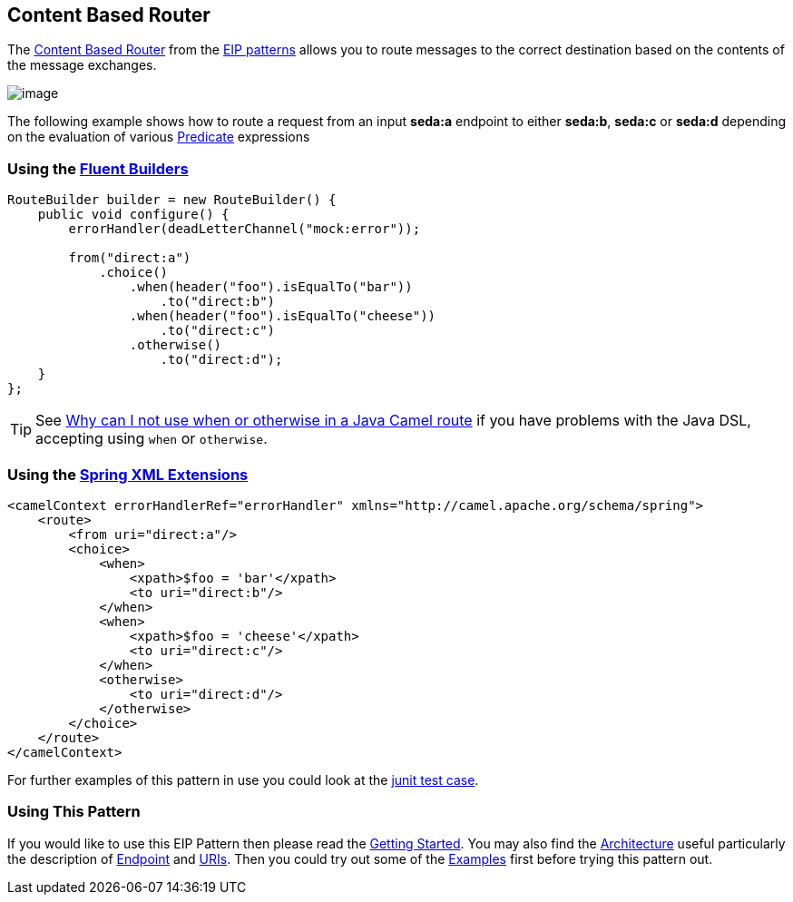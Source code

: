 [[contentBasedRouter-eip]]
== Content Based Router

The
http://www.enterpriseintegrationpatterns.com/ContentBasedRouter.html[Content
Based Router] from the xref:enterprise-integration-patterns.adoc[EIP
patterns] allows you to route messages to the correct destination based
on the contents of the message exchanges.

image:http://www.enterpriseintegrationpatterns.com/img/ContentBasedRouter.gif[image]

The following example shows how to route a request from an input
*seda:a* endpoint to either *seda:b*, *seda:c* or *seda:d* depending on
the evaluation of various xref:predicate.adoc[Predicate] expressions

=== Using the xref:fluent-builders.adoc[Fluent Builders]

[source,java]
----
RouteBuilder builder = new RouteBuilder() {
    public void configure() {
        errorHandler(deadLetterChannel("mock:error"));
 
        from("direct:a")
            .choice()
                .when(header("foo").isEqualTo("bar"))
                    .to("direct:b")
                .when(header("foo").isEqualTo("cheese"))
                    .to("direct:c")
                .otherwise()
                    .to("direct:d");
    }
};
----

[TIP]
====
See
xref:faq/why-can-i-not-use-when-or-otherwise-in-a-java-camel-route.adoc[Why
can I not use when or otherwise in a Java Camel route] if you have
problems with the Java DSL, accepting using `when` or `otherwise`.
====

=== Using the xref:spring-xml-extensions.adoc[Spring XML Extensions]

[source,java]
----
<camelContext errorHandlerRef="errorHandler" xmlns="http://camel.apache.org/schema/spring">
    <route>
        <from uri="direct:a"/>
        <choice>
            <when>
                <xpath>$foo = 'bar'</xpath>
                <to uri="direct:b"/>
            </when>
            <when>
                <xpath>$foo = 'cheese'</xpath>
                <to uri="direct:c"/>
            </when>
            <otherwise>
                <to uri="direct:d"/>
            </otherwise>
        </choice>
    </route>
</camelContext>
----

For further examples of this pattern in use you could look at the
https://github.com/apache/camel/blob/master/camel-core/src/test/java/org/apache/camel/processor/ChoiceTest.java[junit test case].

[[ContentBasedRouter-UsingThisPattern]]
=== Using This Pattern

If you would like to use this EIP Pattern then please read the
xref:getting-started.adoc[Getting Started]. You may also find the
xref:architecture.adoc[Architecture] useful particularly the description
of xref:endpoint.adoc[Endpoint] and xref:uris.adoc[URIs]. Then you could
try out some of the xref:examples.adoc[Examples] first before trying
this pattern out.
